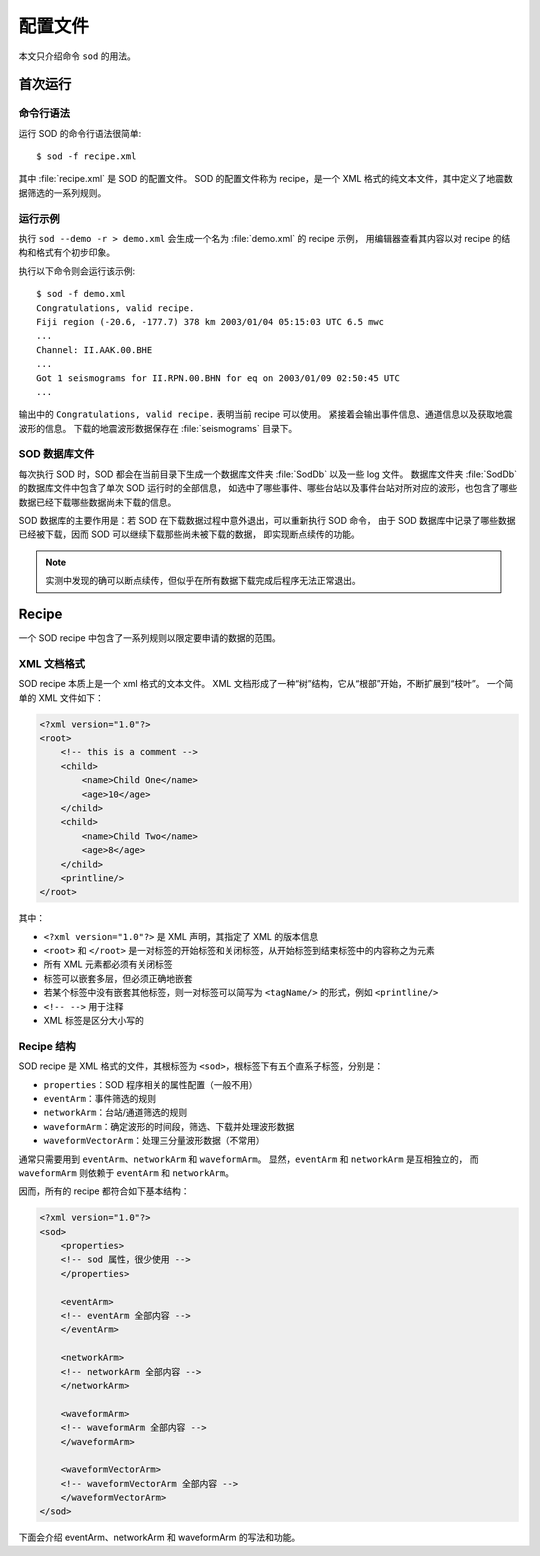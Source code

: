 配置文件
========

本文只介绍命令 ``sod`` 的用法。

首次运行
--------

命令行语法
^^^^^^^^^^

运行 SOD 的命令行语法很简单::

    $ sod -f recipe.xml

其中 :file:`recipe.xml` 是 SOD 的配置文件。
SOD 的配置文件称为 recipe，是一个 XML 格式的纯文本文件，其中定义了地震数据筛选的一系列规则。

运行示例
^^^^^^^^

执行 ``sod --demo -r > demo.xml`` 会生成一个名为 :file:`demo.xml` 的 recipe 示例，
用编辑器查看其内容以对 recipe 的结构和格式有个初步印象。

执行以下命令则会运行该示例::

    $ sod -f demo.xml
    Congratulations, valid recipe.
    Fiji region (-20.6, -177.7) 378 km 2003/01/04 05:15:03 UTC 6.5 mwc
    ...
    Channel: II.AAK.00.BHE
    ...
    Got 1 seismograms for II.RPN.00.BHN for eq on 2003/01/09 02:50:45 UTC
    ...

输出中的 ``Congratulations, valid recipe.`` 表明当前 recipe 可以使用。
紧接着会输出事件信息、通道信息以及获取地震波形的信息。
下载的地震波形数据保存在 :file:`seismograms` 目录下。

SOD 数据库文件
^^^^^^^^^^^^^^

每次执行 SOD 时，SOD 都会在当前目录下生成一个数据库文件夹 :file:`SodDb` 以及一些 log 文件。
数据库文件夹 :file:`SodDb` 的数据库文件中包含了单次 SOD 运行时的全部信息，
如选中了哪些事件、哪些台站以及事件台站对所对应的波形，也包含了哪些数据已经下载哪些数据尚未下载的信息。

SOD 数据库的主要作用是：若 SOD 在下载数据过程中意外退出，可以重新执行 SOD 命令，
由于 SOD 数据库中记录了哪些数据已经被下载，因而 SOD 可以继续下载那些尚未被下载的数据，
即实现断点续传的功能。

.. note::

   实测中发现的确可以断点续传，但似乎在所有数据下载完成后程序无法正常退出。

Recipe
------

一个 SOD recipe 中包含了一系列规则以限定要申请的数据的范围。

XML 文档格式
^^^^^^^^^^^^

SOD recipe 本质上是一个 xml 格式的文本文件。
XML 文档形成了一种“树”结构，它从“根部”开始，不断扩展到“枝叶”。
一个简单的 XML 文件如下：

.. code-block:: xml

    <?xml version="1.0"?>
    <root>
        <!-- this is a comment -->
        <child>
            <name>Child One</name>
            <age>10</age>
        </child>
        <child>
            <name>Child Two</name>
            <age>8</age>
        </child>
        <printline/>
    </root>

其中：

- ``<?xml version="1.0"?>`` 是 XML 声明，其指定了 XML 的版本信息
- ``<root>`` 和 ``</root>`` 是一对标签的开始标签和关闭标签，从开始标签到结束标签中的内容称之为元素
- 所有 XML 元素都必须有关闭标签
- 标签可以嵌套多层，但必须正确地嵌套
- 若某个标签中没有嵌套其他标签，则一对标签可以简写为 ``<tagName/>`` 的形式，例如 ``<printline/>``
- ``<!-- -->`` 用于注释
- XML 标签是区分大小写的

Recipe 结构
^^^^^^^^^^^

SOD recipe 是 XML 格式的文件，其根标签为 ``<sod>``，根标签下有五个直系子标签，分别是：

- ``properties``\ ：SOD 程序相关的属性配置（一般不用）
- ``eventArm``\ ：事件筛选的规则
- ``networkArm``\ ：台站/通道筛选的规则
- ``waveformArm``\ ：确定波形的时间段，筛选、下载并处理波形数据
- ``waveformVectorArm``\ ：处理三分量波形数据（不常用）

通常只需要用到 ``eventArm``、``networkArm`` 和 ``waveformArm``\ 。
显然，\ ``eventArm`` 和 ``networkArm`` 是互相独立的，
而 ``waveformArm`` 则依赖于 ``eventArm`` 和 ``networkArm``\ 。

.. image:: http://www.seis.sc.edu/sod/images/documentation/tutorials/arm_overview.png
   :alt: SOD recipe 的结构
   :align: center
   :width: 60%

因而，所有的 recipe 都符合如下基本结构：

.. code-block:: xml

    <?xml version="1.0"?>
    <sod>
        <properties>
        <!-- sod 属性，很少使用 -->
        </properties>

        <eventArm>
        <!-- eventArm 全部内容 -->
        </eventArm>

        <networkArm>
        <!-- networkArm 全部内容 -->
        </networkArm>

        <waveformArm>
        <!-- waveformArm 全部内容 -->
        </waveformArm>

        <waveformVectorArm>
        <!-- waveformVectorArm 全部内容 -->
        </waveformVectorArm>
    </sod>


下面会介绍 eventArm、networkArm 和 waveformArm 的写法和功能。
